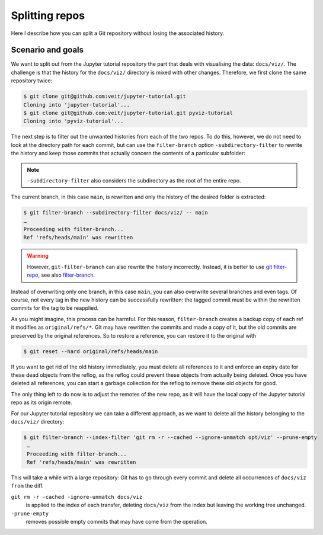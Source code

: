 Splitting repos
===============

Here I describe how you can split a Git repository without losing the associated
history.

Scenario and goals
------------------

We want to split out from the Jupyter tutorial repository the part that deals
with visualising the data: ``docs/viz/``. The challenge is that the history for
the ``docs/viz/`` directory is mixed with other changes. Therefore, we first
clone the same repository twice:

.. code-block:: console

    $ git clone git@github.com:veit/jupyter-tutorial.git
    Cloning into 'jupyter-tutorial'...
    $ git clone git@github.com:veit/jupyter-tutorial.git pyviz-tutorial
    Cloning into 'pyviz-tutorial'...

The next step is to filter out the unwanted histories from each of the two
repos. To do this, however, we do not need to look at the directory path for
each commit, but can use the ``filter-branch`` option ``-subdirectory-filter``
to rewrite the history and keep those commits that actually concern the contents
of a particular subfolder:

.. note::
   ``-subdirectory-filter`` also considers the subdirectory as the root of the
   entire repo.

The current branch, in this case ``main``, is rewritten and only the history of
the desired folder is extracted:

.. code-block:: console

    $ git filter-branch --subdirectory-filter docs/viz/ -- main
    …
    Proceeding with filter-branch...
    Ref 'refs/heads/main' was rewritten

.. warning::
   However, ``git-filter-branch`` can also rewrite the history incorrectly.
   Instead, it is better to use `git filter-repo
   <https://github.com/newren/git-filter-repo/>`_, see also `filter-branch
   <https://git-scm.com/docs/git-filter-branch>`_.

Instead of overwriting only one branch, in this case ``main``, you can also
overwrite several branches and even tags. Of course, not every tag in the new
history can be successfully rewritten: the tagged commit must be within the
rewritten commits for the tag to be reapplied.

As you might imagine, this process can be harmful. For this reason,
``filter-branch`` creates a backup copy of each ref it modifies as
``original/refs/*``. Git may have rewritten the commits and made a copy of it,
but the old commits are preserved by the original references. So to restore a
reference, you can restore it to the original with

.. code-block::

    $ git reset --hard original/refs/heads/main

If you want to get rid of the old history immediately, you must delete all
references to it and enforce an expiry date for these dead objects from the
reflog, as the reflog could prevent these objects from actually being deleted.
Once you have deleted all references, you can start a garbage collection for the
reflog to remove these old objects for good.

The only thing left to do now is to adjust the remotes of the new repo, as it
will have the local copy of the Jupyter tutorial repo as its origin remote.

For our Jupyter tutorial repository we can take a different approach, as we want
to delete all the history belonging to the ``docs/viz/`` directory:

.. code-block::

   $ git filter-branch --index-filter 'git rm -r --cached --ignore-unmatch opt/viz' --prune-empty
    …
    Proceeding with filter-branch...
    Ref 'refs/heads/main' was rewritten

This will take a while with a large repository: Git has to go through every
commit and delete all occurrences of ``docs/viz from`` the diff.

``git rm -r -cached -ignore-unmatch docs/viz``
    is applied to the index of each transfer, deleting ``docs/viz`` from the
    index but leaving the working tree unchanged.
``-prune-empty``
    removes possible empty commits that may have come from the operation.
